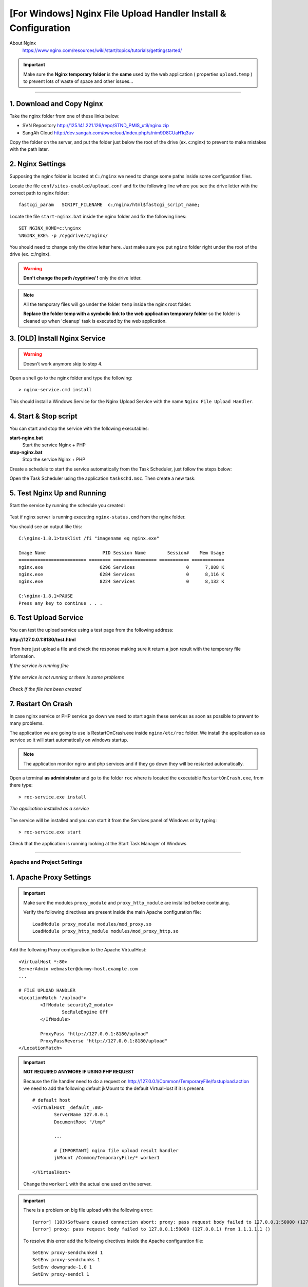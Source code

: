 .. highlight:: bash

.. _nginx-file-upload-handler-windows:

===============================================================
[For Windows] Nginx File Upload Handler Install & Configuration
===============================================================


About Nginx
	https://www.nginx.com/resources/wiki/start/topics/tutorials/gettingstarted/


.. important:: 
	
	Make sure the **Nginx temporary folder** is the **same** used by the web application ( properties ``upload.temp`` )
	to prevent lots of waste of space and other issues...

--------------------------


1. Download and Copy Nginx
----------------------------

Take the nginx folder from one of these links below: 

- SVN Repository http://125.141.221.126/repo/STND_PMIS_util/nginx.zip
- SangAh Cloud http://dev.sangah.com/owncloud/index.php/s/nim9D8CUaH1q3uv

Copy the folder on the server, and put the folder just below the root of the drive (ex. c:\nginx)
to prevent to make mistakes with the path later.


2. Nginx Settings
---------------------------

Supposing the nginx folder is located at ``C:/nginx`` we need to change some paths inside
some configuration files.
	
Locate the file ``conf/sites-enabled/upload.conf`` 
and fix the following line where you see the drive letter with the correct path to nginx folder::

	fastcgi_param   SCRIPT_FILENAME  c:/nginx/html$fastcgi_script_name;

Locate the file ``start-nginx.bat`` inside the nginx folder and fix the following lines::

	SET NGINX_HOME=c:\nginx
	%NGINX_EXE% -p /cygdrive/c/nginx/

You should need to change only the drive letter here.
Just make sure you put ``nginx`` folder right under the root of the drive (ex. c:/nginx).

.. warning:: 
  **Don't change the path /cygdrive/ !** only the drive letter.

.. note:: 
	All the temporary files will go under the folder ``temp`` inside the nginx root folder.

	**Replace the folder temp with a symbolic link to the web application temporary folder** 
	so the folder is cleaned up when 'cleanup' task is executed by the web application.


3. [OLD] Install Nginx Service
---------------------------------

.. warning:: Doesn't work anymore skip to step 4.

Open a shell go to the nginx folder and type the following::

	> nginx-service.cmd install
	
This should install a Windows Service for the Nginx Upload Service with the name
``Nginx File Upload Handler``.


4. Start & Stop script
----------------------------------------------

You can start and stop the service with the following executables:

**start-nginx.bat**
	Start the service Nginx + PHP

**stop-nginx.bat**
	Stop the service Nginx + PHP


Create a schedule to start the service automatically from the Task Scheduler, 
just follow the steps below:

Open the Task Scheduler using the application ``taskschd.msc``. Then create a new task:

	.. figure:: _images/nginx/f1.png

	.. figure:: _images/nginx/f2.png

	.. figure:: _images/nginx/f3.png

	.. figure:: _images/nginx/f4.png

	.. figure:: _images/nginx/f5.png


5. Test Nginx Up and Running
------------------------------



Start the service by running the schedule you created:

	.. figure:: _images/nginx/f11.png


Test if nginx server is running executing ``nginx-status.cmd`` from the nginx folder.

You should see an output like this::

	C:\nginx-1.8.1>tasklist /fi "imagename eq nginx.exe"

	Image Name                     PID Session Name        Session#    Mem Usage
	========================= ======== ================ =========== ============
	nginx.exe                     6296 Services                   0      7,808 K
	nginx.exe                     6284 Services                   0      8,116 K
	nginx.exe                     8224 Services                   0      8,132 K

	C:\nginx-1.8.1>PAUSE
	Press any key to continue . . .


6. Test Upload Service
------------------------

You can test the upload service using a test page from the following address:

**http://127.0.0.1:8180/test.html**

From here just upload a file and check the response 
making sure it return a json result with the temporary file information.

*If the service is running fine*

.. figure:: _images/nginx/f6.png


*If the service is not running or there is some problems*

.. figure:: _images/nginx/f7.png


*Check if the file has been created*

.. figure:: _images/nginx/f8.png


7. Restart On Crash
------------------------

In case nginx service or PHP service go down we need to start again these services as soon as possible
to prevent to many problems.

The application we are going to use is RestartOnCrash.exe inside ``nginx/etc/roc`` folder.
We install the application as as service so it will start automatically on windows startup.

.. note:: The application monitor nginx and php services and if they go down they will be restarted automatically.

Open a terminal **as administrator** and go to the folder ``roc`` where is located the executable
``RestartOnCrash.exe``, from there type::

	> roc-service.exe install
	
*The application installed as a service*

	.. figure:: _images/nginx/f9.png

The service will be installed and you can start it from the Services panel of Windows or by typing::

	> roc-service.exe start


Check that the application is running looking at the Start Task Manager of Windows

	.. figure:: _images/nginx/f10.png


-------------


Apache and Project Settings
^^^^^^^^^^^^^^^^^^^^^^^^^^^^

1. Apache Proxy Settings
--------------------------

.. important::

	Make sure the modules ``proxy_module`` and ``proxy_http_module`` are installed before continuing.

	Verify the following directives are present inside the main Apache configuration file::
		
		LoadModule proxy_module modules/mod_proxy.so
		LoadModule proxy_http_module modules/mod_proxy_http.so
		
		

Add the following Proxy configuration to the Apache VirtualHost::

	<VirtualHost *:80>
	ServerAdmin webmaster@dummy-host.example.com
	...

	# FILE UPLOAD HANDLER
	<LocationMatch '/upload'>
		<IfModule security2_module>
			SecRuleEngine Off
		</IfModule>

		ProxyPass "http://127.0.0.1:8180/upload"
		ProxyPassReverse "http://127.0.0.1:8180/upload"
	</LocationMatch>

	
.. important::
	**NOT REQUIRED ANYMORE IF USING PHP REQUEST**

	Because the file handler need to do a request on http://127.0.0.1/Common/TemporaryFile/fastupload.action
	we need to add the following default jkMount to the default VirtualHost if it is present::

		# default host
		<VirtualHost _default_:80>
			ServerName 127.0.0.1
			DocumentRoot "/tmp"

			...

			# [IMPORTANT] nginx file upload result handler
			jkMount /Common/TemporaryFile/* worker1

		</VirtualHost>
	
	Change the ``worker1`` with the actual one used on the server.
	
.. important:: 
	
	There is a problem on big file upload with the following error::
	
		[error] (103)Software caused connection abort: proxy: pass request body failed to 127.0.0.1:50000 (127.0.0.1)                                                                           
		[error] proxy: pass request body failed to 127.0.0.1:50000 (127.0.0.1) from 1.1.1.1.1 ()

	To resolve this error add the following directives inside the Apache configuration file::
	
		SetEnv proxy-sendchunked 1
		SetEnv proxy-sendchunks 1
		SetEnv downgrade-1.0 1
		SetEnv proxy-sendcl 1


2. Final Project Setting
--------------------------

Remember to add the following property to the project system configuration file::

	system.upload.handler=nginx
	

Restart the application and do some upload test on WebHard.